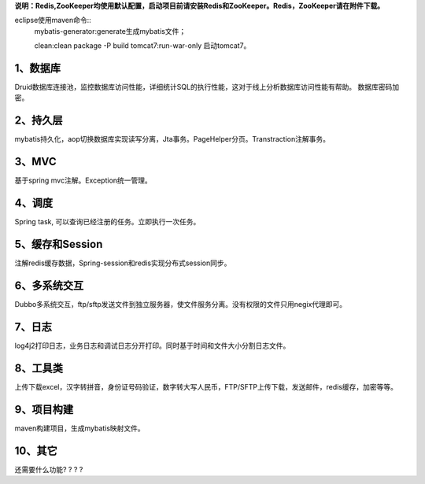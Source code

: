 **说明：Redis,ZooKeeper均使用默认配置，启动项目前请安装Redis和ZooKeeper。Redis，ZooKeeper请在附件下载。**

eclipse使用maven命令::
          mybatis-generator:generate生成mybatis文件；
          
          clean:clean package -P build tomcat7:run-war-only 启动tomcat7。

1、数据库
---------------

Druid数据库连接池，监控数据库访问性能，详细统计SQL的执行性能，这对于线上分析数据库访问性能有帮助。 数据库密码加密。

2、持久层
--------------------

mybatis持久化，aop切换数据库实现读写分离，Jta事务。PageHelper分页。Transtraction注解事务。

3、MVC
---------------------

基于spring mvc注解。Exception统一管理。

4、调度
---------

Spring task, 可以查询已经注册的任务。立即执行一次任务。

5、缓存和Session
-----------------------

注解redis缓存数据，Spring-session和redis实现分布式session同步。

6、多系统交互
------------------------

Dubbo多系统交互，ftp/sftp发送文件到独立服务器，使文件服务分离。没有权限的文件只用negix代理即可。

7、日志
-----------

log4j2打印日志，业务日志和调试日志分开打印。同时基于时间和文件大小分割日志文件。

8、工具类
------------

上传下载excel，汉字转拼音，身份证号码验证，数字转大写人民币，FTP/SFTP上传下载，发送邮件，redis缓存，加密等等。

9、项目构建
--------------

maven构建项目，生成mybatis映射文件。 

10、其它
---------------

还需要什么功能? ? ? ?